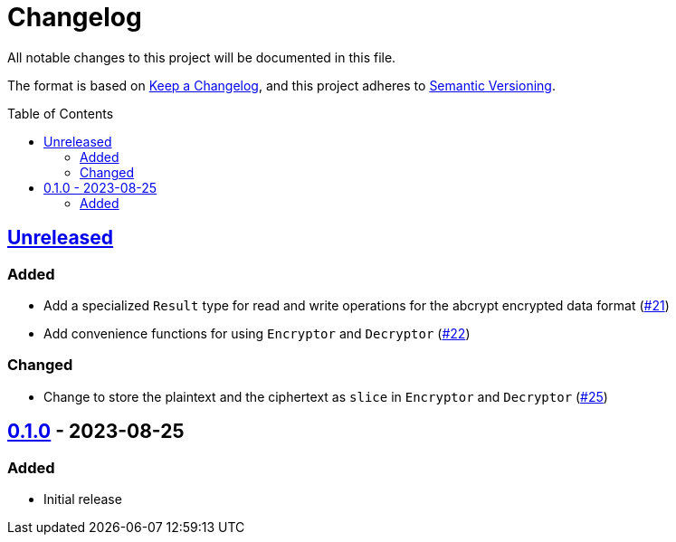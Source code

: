 // SPDX-FileCopyrightText: 2022 Shun Sakai
//
// SPDX-License-Identifier: Apache-2.0 OR MIT

= Changelog
:toc: preamble
:project-url: https://github.com/sorairolake/abcrypt
:compare-url: {project-url}/compare
:issue-url: {project-url}/issues
:pull-request-url: {project-url}/pull

All notable changes to this project will be documented in this file.

The format is based on https://keepachangelog.com/[Keep a Changelog], and this
project adheres to https://semver.org/[Semantic Versioning].

== {compare-url}/abcrypt-v0.1.0\...HEAD[Unreleased]

=== Added

* Add a specialized `Result` type for read and write operations for the abcrypt
  encrypted data format ({pull-request-url}/21[#21])
* Add convenience functions for using `Encryptor` and `Decryptor`
  ({pull-request-url}/22[#22])

=== Changed

* Change to store the plaintext and the ciphertext as `slice` in `Encryptor`
  and `Decryptor` ({pull-request-url}/25[#25])

== {project-url}/releases/tag/abcrypt-v0.1.0[0.1.0] - 2023-08-25

=== Added

* Initial release
